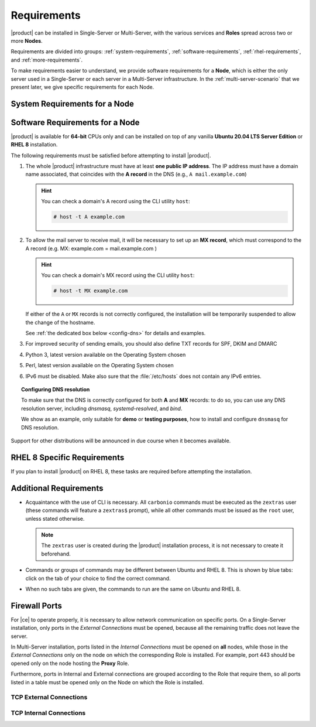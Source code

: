 .. SPDX-FileCopyrightText: 2022 Zextras <https://www.zextras.com/>
..
.. SPDX-License-Identifier: CC-BY-NC-SA-4.0

.. _carbonio-requirements:

Requirements
------------

|product| can be installed in Single-Server or Multi-Server, with the
various services and **Roles** spread across two or more **Nodes**.

Requirements are divided into groups: :ref:`system-requirements`,
:ref:`software-requirements`, :ref:`rhel-requirements`, and
:ref:`more-requirements`.

To make requirements easier to understand, we provide software
requirements for a **Node**, which is either the only server used in
a Single-Server or each server in a Multi-Server infrastructure. In
the :ref:`multi-server-scenario` that we present later, we give
specific requirements for each Node.

.. _system-requirements:

System Requirements for a Node
~~~~~~~~~~~~~~~~~~~~~~~~~~~~~~

.. grid:: 1 1 1 2
   :gutter: 2

   .. grid-item-card:: Hardware requirements
      :columns: 8

      .. csv-table::

         "CPU", "Intel/AMD 64-bit 4 cores min./8+ cores vCPU"
         "RAM", "16 GB min., 32+ GB recommended"
         "Disk space (operating system and |product|)", "50 GB"

      These requirements are valid for each Node in a |product|
      Installation and may vary depending on the size of the
      infrastructure, which includes the services running on each node
      and the number and size of each mailbox. This means that if for
      example you plan to assign a *10Gb* quota to each of your *20
      users*, you must increase the Disk space requirements
      accordingly, i.e., to around 250Gb total.

   .. grid-item-card:: Supported Virtualization Platforms
      :columns: 4

      .. csv-table::

         VMware vSphere 6.x
         VMware vSphere 7.x
         XenServer
         KVM
         Virtualbox (testing purposes only)

.. _software-requirements:

Software Requirements for a Node
~~~~~~~~~~~~~~~~~~~~~~~~~~~~~~~~

|product| is available for **64-bit** CPUs only and can be installed
on top of any vanilla **Ubuntu 20.04 LTS Server Edition** or **RHEL
8** installation.

.. card:: Installation on Other Linux Distributions

   While they are **not officially supported**, Linux
   distributions compatible with Ubuntu 20.04 (e.g., Debian) and RHEL
   8 (e.g., AlmaLinux, Rocky Linux) *may be used* as base OS for
   |product|, provided all dependencies can be satisfied. This may
   include adding third-party repositories or manually installing
   software packages.

   Moreover, even if |product| can be installed on an unsupported
   distribution, it may require some additional effort to have all
   |product| Components working, for example to manually edit some
   configuration file, while some Component may be not working at
   all. If you face some problems on unsupported distributions or if
   you successfully installed |product| on a unsupported distribution
   and want to share your result, you may want to join the `Official
   Community Forum <https://community.zextras.com/forum>`_.

The following requirements must be satisfied before attempting to
install |product|.

#. The whole |product| infrastructure must have at least **one public
   IP address**. The IP address must have a domain name associated,
   that coincides with the **A record** in the DNS (e.g., ``A
   mail.example.com``)

   .. hint:: You can check a domain's A record using the CLI utility
      ``host``:

      .. code:: console

         # host -t A example.com

#. To allow the mail server to receive mail, it will be necessary to
   set up an **MX record**, which must correspond to the A record
   (e.g. MX: example.com = mail.example.com )

   .. hint:: You can check a domain's MX record using the CLI utility
      ``host``:

      .. code:: console

         # host -t MX example.com

   If either of the ``A`` or ``MX`` records is not correctly
   configured, the installation will be temporarily suspended to allow
   the change of the hostname.
   
   See :ref:`the dedicated box below <config-dns>` for details and examples.

#. For improved security of sending emails, you should also define TXT
   records for SPF, DKIM and DMARC

#. Python 3, latest version available on the Operating System chosen
#. Perl, latest version available on the Operating System chosen
#. IPv6 must be disabled. Make also sure that the :file:`/etc/hosts`
   does not contain any IPv6 entries.

.. _config-dns:

.. topic:: Configuring DNS resolution

   To make sure that the DNS is correctly configured for both **A** and
   **MX** records: to do so, you can use any DNS resolution server,
   including `dnsmasq`, `systemd-resolved`, and `bind`.

   We show as an example, only suitable for **demo** or **testing
   purposes**, how to install and configure ``dnsmasq`` for DNS
   resolution.

   .. dropdown:: Example: Set up of dnsmasq for demo or test environment

      Follow these simple steps to set up ``dnsmasq``. These
      instructions are suitable for a demo or testing environment
      only.

      .. warning:: On Ubuntu **20.04**, installing and running dnsmasq
	      may raise a port conflict over port **53 UDP** with the
	      default `systemd-resolved` service, so make sure to disable
	      the latter before continuing with the next steps.

      .. tab-set::

         .. tab-item:: Ubuntu
            :sync: ubuntu

            .. code:: console

               # apt install dnsmasq

         .. tab-item:: RHEL
            :sync: rhel

            .. code:: console

               # dnf install dnsmasq

      To configure it, add the following lines to file
      :file:`/etc/dnsmasq.conf`::

	           server=1.1.1.1
	           mx-host=example.com,mail.example.com,50
	           host-record=example.com,172.16.0.10
	           host-record=mail.example.com,172.16.0.10

      Remember to replace the **172.16.0.10** IP address with the one
      of your server. Then, make sure that the :file:`etc/resolv.conf`
      contains the line::

        nameserver 127.0.0.1

      This will ensure that the local running :command:`dnsmasq` is
      used for DNS resolution. Finally, restart the **dnsmasq**
      service

      .. code:: console

	      # systemctl restart dnsmasq

Support for other distributions will be announced in due course
when it becomes available.

.. _rhel-requirements:

RHEL 8 Specific Requirements
~~~~~~~~~~~~~~~~~~~~~~~~~~~~

If you plan to install |product| on RHEL 8, these tasks are required
before attempting the installation.

.. card:: Repositories

   A subscription to the follow repositories must be active (you must
   be able to fetch from **BaseOS** and the other main repositories)::

     # subscription-manager repos --enable=rhel-8-for-x86_64-appstream-rpms

   The **CodeReady** repository enabled::

     # subscription-manager repos --enable codeready-builder-for-rhel-8-x86_64-rpms

.. card:: SELinux and Firewall

   SELinux
      Must be set to **disabled** or **permissive** in file
      :file:`/etc/selinux/config`. You can check the current profile
      using the command

      .. code:: console

         # sestatus

   Firewall  
      All the ports needed by |product| are open on the firewall or
      the firewall is **disabled**. To disable the firewall, issue the
      commands

      .. code:: console

         # systemctl stop firewalld.service
         # systemctl disable firewalld.service

.. _more-requirements:
   
Additional Requirements
~~~~~~~~~~~~~~~~~~~~~~~

* Acquaintance with the use of CLI is necessary.  All ``carbonio``
  commands must be executed as the ``zextras`` user (these commands
  will feature a ``zextras$`` prompt), while all other commands must
  be issued as the ``root`` user, unless stated otherwise.
  
  .. note:: The ``zextras`` user is created during the |product|
     installation process, it is not necessary to create it
     beforehand.
     
* Commands or groups of commands may be different between Ubuntu and
  RHEL 8. This is shown by blue tabs: click on the tab of your choice
  to find the correct command.

* When no such tabs are given, the commands to run are the same on
  Ubuntu and RHEL 8.

.. _fw-ports:

Firewall Ports
~~~~~~~~~~~~~~

For |ce| to operate properly, it is necessary to allow network
communication on specific ports. On a Single-Server installation, only
ports in the *External Connections* must be opened, because all the
remaining traffic does not leave the server.

In Multi-Server installation, ports listed in the *Internal
Connections* must be opened on **all** nodes, while those in the
*External Connections* only on the node on which the corresponding
Role is installed. For example, port 443 should be opened only on the
node hosting the **Proxy** Role.

Furthermore, ports in Internal and External connections are grouped
according to the Role that require them, so all ports listed in a
table must be opened only on the Node on which the Role is installed.


TCP External Connections
++++++++++++++++++++++++

.. card:: MTA Role

   .. csv-table::
      :header: "Port", "Protocol", "Service"
      :widths: 10 10 80

      "25", "TCP", "Postfix incoming mail"
      "465", "TCP", ":bdg-danger:`deprecated` SMTP authentication relay [1]_"
      "587", "TCP", "Port for SMTP autenticated relay, requires STARTTLS
      (or opportunistic SSL/TLS)"

   .. [1] This port is still used since in some cases it is
      considered safer than 587. It requires on-connection SSL.

   .. warning:: These ports should be exposed only if really needed, and
      preferably only accessible from a VPN tunnel, if possible, to
      reduce the attack surface.

.. card:: Proxy Role

   .. csv-table::
      :header: "Port", "Service"
      :widths: 10 10 80

      "80", "TCP", "unsecured connection to the Carbonio web client"
      "110", "TCP", "external POP3 services"
      "143", "TCP", "external IMAP services"
      "443", "TCP", "secure connection to the Carbonio web client"
      "993", "TCP", "external IMAP secure access"
      "995", "TCP", "external POP3 secure access"
      "6071", "TCP", "secure access to the Admin Panel"

   .. to restore in 23.7.0 "5222", "TCP", "XMMP protocol"

   .. warning:: The IMAP, POP3, and 6071 ports should be exposed
      only if really needed, and preferably only accessible from a VPN
      tunnel, if possible, to reduce the attack surface.


TCP Internal Connections
++++++++++++++++++++++++

.. card:: Every Node

   .. csv-table::
      :header: "Port", "Service"
      :widths: 10 10 80

      "22", "TCP", "SSH access"
      "8301", "TCP and UDP", "management of Gossip protocol [2]_ in the LAN"
      "9100", "TCP", "|monit| Node exporter"
      "9256", "TCP", "|monit| Process exporter"

   .. [2] The Gossip protocol is an encrypted communication protocol
      used by |mesh| for message broadcasting and membership
      management.

.. card:: Postgres Role

   .. csv-table::
      :header: "Port", "Protocol", "Service"
      :widths: 10 10 80

      "5432", "TCP", "Postgres access"
      "9187", "TCP", "Postgres data export to |monit|"

.. card:: Directory Server Role

   .. csv-table::
      :header: "Port", "Protocol", "Service"
      :widths: 10 10 80

      "389", "TCP", "unsecure LDAP connection"
      "636", "TCP", "secure LDAP connection"
      "9330", "TCP", "LDAP data export to |monit|"

.. card:: MTA Role

   .. csv-table::
      :header: "Port", "Protocol", "Service"
      :widths: 10 10 80

      "25", "TCP", "Postfix incoming mail"
      "465", "TCP", ":bdg-danger:`deprecated` SMTP authentication relay [3]_"
      "587", "TCP", "Port for SMTP autenticated relay, requires STARTTLS
      (or opportunistic SSL/TLS)"
      "7026", "TCP", "bind address of the Milter service"

   .. [3] This port is still used since in some cases it is considered
      safer than 587. It requires on-connection SSL.

.. card:: AppServer Role

   .. csv-table::
      :header: "Port", "Protocol", "Service"
      :widths: 10 10 80

      "7025", "TCP", "local mail exchange using the LMTP protocol"
      "7071", "TCP", "Port for SOAP services communication"
      "7072", "TCP", "NGINX discovery and authentication"
      "7073", "TCP", "SASL discovery and authentication"
      "7110", "TCP", "internal POP3 services"
      "7143", "TCP", "internal IMAP services"
      "7993", "TCP", "internal IMAP secure access"
      "7995", "TCP", "internal POP3 secure access"
      "8080", "TCP", "internal HTTP services access"
      "8443", "TCP", "internal HTTPS services"
      "8735", "TCP", "Internal mailbox :octicon:`arrow-both` mailbox communication"
      "8742", "TCP", "internal HTTP services, advanced module"
      "8743", "TCP", "internal HTTPS services, advanced module"

.. card:: |vs| Role

   .. csv-table::
      :header: "Port", "Protocol", "Service"
      :widths: 10 10 80

      "8188", "TCP", "Internal connection"
      "8090", "TCP", "Servlet communication"

.. card:: Proxy Role

   .. csv-table::
      :header: "Port", "Protocol", "Service"
      :widths: 10 10 80

      "9113", "TCP", "nginx data export to |monit|"
      "11211", "TCP", "memcached access"

.. card:: |mesh| Role

   .. csv-table::
      :header: "Port", "Protocol", "Service"
      :widths: 10 10 80

      "8300", "TCP", "management of incoming requests from other
      agents"
      "8302", "TCP and UDP", "management of Gossip protocol [4]_ in the WAN"
      "9107", "TCP", "|mesh| data export to |monit|"

   .. [4] The Gossip protocol is an encrypted communication protocol
      used by |mesh| for message broadcasting and membership
      management.
